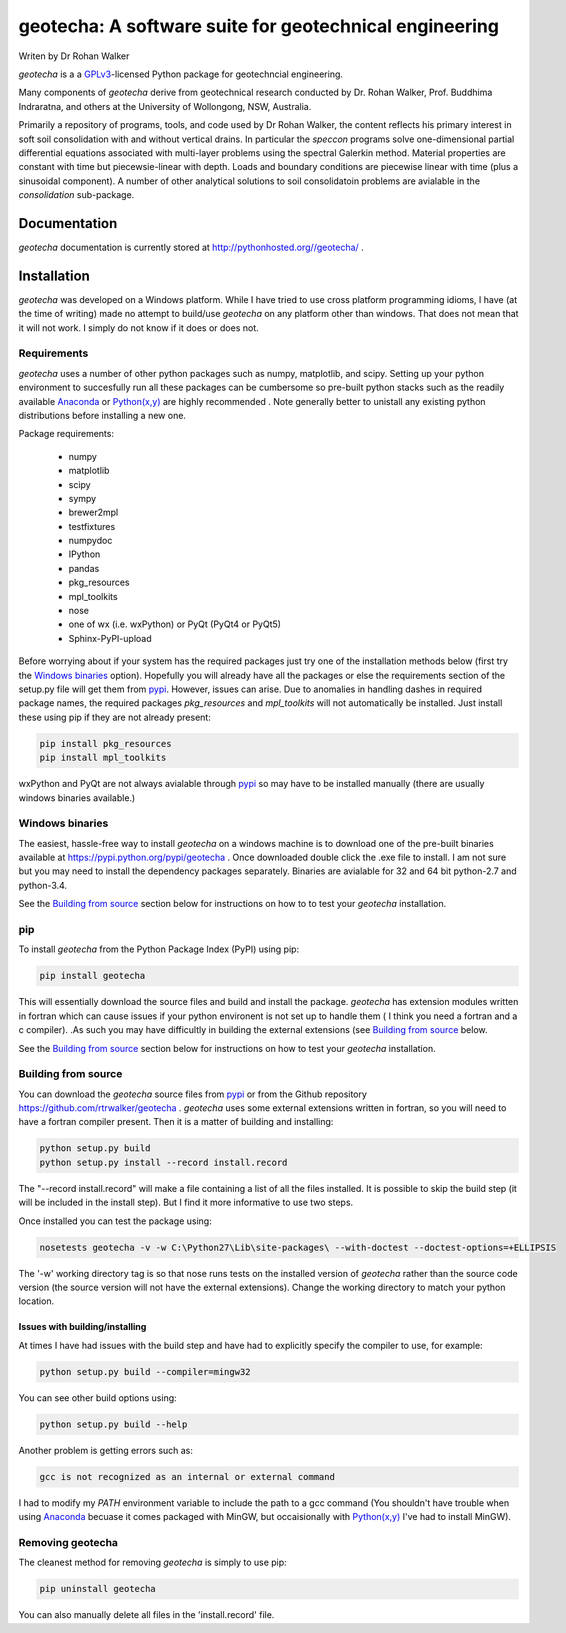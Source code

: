 geotecha: A software suite for geotechnical engineering
=======================================================


.. image:: https://raw.githubusercontent.com/rtrwalker/geotecha/master/docs/_static/logo.png



Writen by Dr Rohan Walker

*geotecha* is a a GPLv3_-licensed Python package for geotechncial 
engineering.

Many components of *geotecha* derive from geotechnical research 
conducted by Dr. Rohan Walker, Prof. Buddhima Indraratna, and others 
at the University of Wollongong, NSW, Australia.  

Primarily a repository of programs, tools, and code used by 
Dr Rohan Walker, the content reflects his primary interest in soft soil 
consolidation with and without vertical drains.  In particular the
`speccon` programs solve one-dimensional partial differential equations
associated with multi-layer problems using the spectral Galerkin 
method.  Material properties are constant with time but piecewsie-linear
with depth.  Loads and boundary conditions are piecewise linear with 
time (plus a sinusoidal component).  A number of other analytical 
solutions to soil consolidatoin problems are avialable in the 
`consolidation` sub-package.


Documentation
-------------
*geotecha* documentation is currently stored at http://pythonhosted.org//geotecha/ .


Installation
------------
*geotecha* was developed on a Windows platform.  While I have tried
to use cross platform programming idioms, I have (at the time of 
writing) made no attempt to build/use *geotecha* on any platform other
than windows.  That does not mean that it will not work.  I simply
do not know if it does or does not.


Requirements
++++++++++++
*geotecha* uses a number of other python packages such as 
numpy, matplotlib, and scipy.  Setting up your python environment 
to succesfully run all these packages can be cumbersome so pre-built
python stacks such as the readily available Anaconda_ or 
`Python(x,y)`_ are highly recommended . Note generally better to 
unistall any existing python distributions before installing a new 
one.

Package requirements:

 - numpy
 - matplotlib
 - scipy
 - sympy
 - brewer2mpl
 - testfixtures
 - numpydoc
 - IPython
 - pandas
 - pkg_resources
 - mpl_toolkits
 - nose
 - one of wx (i.e. wxPython) or PyQt (PyQt4 or PyQt5)
 - Sphinx-PyPI-upload

Before worrying about if your system has the required packages just
try one of the installation methods below (first try the 
`Windows binaries`_ option).  Hopefully you will already have  
all the packages or else the requirements section of the setup.py
file will get them from pypi_.  However, issues can arise.
Due to anomalies in handling dashes in required package 
names, the required packages `pkg_resources` and `mpl_toolkits` 
will not automatically be installed.  Just install these using pip if
they are not already present:

.. code-block::

   pip install pkg_resources
   pip install mpl_toolkits

wxPython and PyQt are not always avialable through pypi_ so may 
have to be installed manually (there are usually windows binaries 
available.)

Windows binaries
++++++++++++++++
The easiest, hassle-free way to install *geotecha* on a windows 
machine is to download one of the pre-built binaries available  
at https://pypi.python.org/pypi/geotecha .  Once downloaded 
double click the .exe file to install.  I am not sure but you 
may need to install the dependency packages separately.
Binaries are avialable for 32 and 64 bit python-2.7 and python-3.4. 

See the `Building from source`_ section below for instructions
on how to to test your *geotecha* installation.
  

pip
+++
To install *geotecha* from the Python Package Index (PyPI) using pip:

.. code-block::

   pip install geotecha

This will essentially download the source files and build and install
the package.  *geotecha* has extension modules written in fortran 
which can cause issues if your python environent is not set up to 
handle them ( I think you need a fortran and a c compiler).
.As such you may have difficultly in building the 
external extensions (see `Building from source`_ below.

See the `Building from source`_ section below for instructions
on how to test your *geotecha* installation.

Building from source
++++++++++++++++++++
You can download the *geotecha* source files from pypi_ or from the 
Github repository https://github.com/rtrwalker/geotecha .  
*geotecha* uses some external extensions written in fortran, so 
you will need to have a fortran compiler present.  Then it is a 
matter of building and installing:

.. code-block::

   python setup.py build
   python setup.py install --record install.record

The "--record install.record" will make a file containing a list
of all the files installed.  It is possible to skip the build step
(it will be included in the install step).  But I find it more
informative to use two steps.  

Once installed you can test the package using:

.. code-block::

   nosetests geotecha -v -w C:\Python27\Lib\site-packages\ --with-doctest --doctest-options=+ELLIPSIS

The '-w' working directory tag is so that nose runs tests on the 
installed version of *geotecha* rather than the source code version 
(the source version will not have the external extensions).  Change 
the working directory to match your python location.




Issues with building/installing
^^^^^^^^^^^^^^^^^^^^^^^^^^^^^^^

At times I have had issues with 
the build step and have had to explicitly specify the compiler to
use, for example:

.. code-block::
   
   python setup.py build --compiler=mingw32

You can see other build options using:

.. code-block::

   python setup.py build --help

Another problem is getting errors such as:

.. code-block::

   gcc is not recognized as an internal or external command


I had to modify my *PATH* environment variable to include the path 
to a gcc command (You shouldn't have trouble when using Anaconda_ 
becuase it comes packaged with MinGW, but occaisionally 
with `Python(x,y)`_ I've had to install MinGW).



Removing geotecha
+++++++++++++++++
The cleanest method for removing *geotecha* is simply to use pip:

.. code-block::

   pip uninstall geotecha

You can also manually delete all files in the 'install.record' file.




.. _GPLv3: http://choosealicense.com/licenses/gpl-3.0/
.. _`Python(x,y)`: https://code.google.com/p/pythonxy/
.. _Anaconda: https://store.continuum.io/cshop/anaconda/
.. _pypi: https://pypi.python.org/pypi






